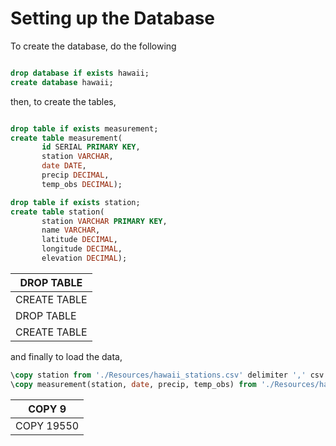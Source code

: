 * Setting up the Database
To create the database, do the following

#+NAME: create-database
#+BEGIN_SRC sql :engine postgresql :database "postgres" :dbuser "postgres"

  drop database if exists hawaii;
  create database hawaii;

#+END_SRC

then, to create the tables,

#+NAME: create-tables
#+BEGIN_SRC sql :engine postgresql :database "hawaii" :dbuser "postgres"

  drop table if exists measurement;
  create table measurement(
         id SERIAL PRIMARY KEY,
         station VARCHAR,
         date DATE,
         precip DECIMAL,
         temp_obs DECIMAL);
       
  drop table if exists station;
  create table station(
         station VARCHAR PRIMARY KEY,
         name VARCHAR,
         latitude DECIMAL,
         longitude DECIMAL,
         elevation DECIMAL);

#+END_SRC
#+RESULTS: create-tables
| DROP TABLE   |
|--------------|
| CREATE TABLE |
| DROP TABLE   |
| CREATE TABLE |

and finally to load the data,

#+NAME: load-data
#+HEADER: :dir "~/current/github/data-challenge/SQL-Climate"
#+BEGIN_SRC sql :engine postgresql :database "hawaii" :dbuser "postgres" 
  \copy station from './Resources/hawaii_stations.csv' delimiter ',' csv header;
  \copy measurement(station, date, precip, temp_obs) from './Resources/hawaii_measurements.csv' delimiter ',' csv header;
#+END_SRC
#+RESULTS: load-data
| COPY 9     |
|------------|
| COPY 19550 |
